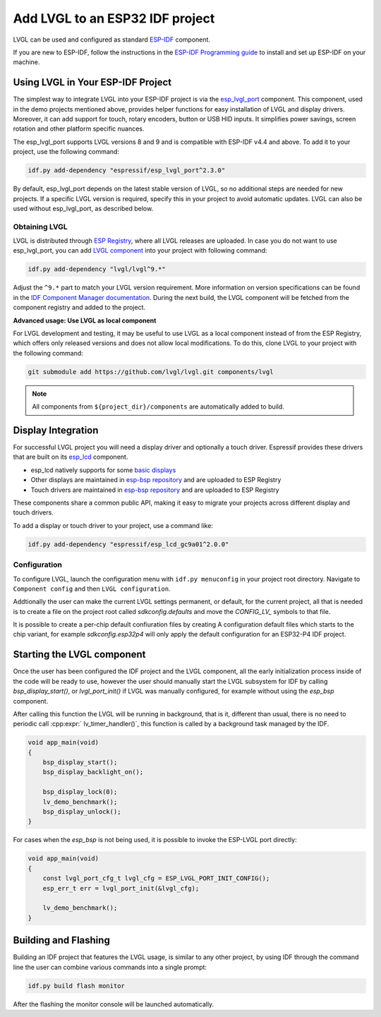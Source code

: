 ================================
Add LVGL to an ESP32 IDF project
================================


LVGL can be used and configured as standard `ESP-IDF <https://github.com/espressif/esp-idf>`__ component.

If you are new to ESP-IDF, follow the instructions in the `ESP-IDF Programming guide <https://docs.espressif.com/projects/esp-idf/en/stable/esp32/get-started/index.html>`__ to install and set up ESP-IDF on your machine.


Using LVGL in Your ESP-IDF Project
----------------------------------

The simplest way to integrate LVGL into your ESP-IDF project is via the `esp_lvgl_port <https://components.espressif.com/components/espressif/esp_lvgl_port>`__ component. This component, used in the demo projects mentioned above, provides helper functions for easy installation of LVGL and display drivers. Moreover, it can add support for touch, rotary encoders, button or USB HID inputs. It simplifies power savings, screen rotation and other platform specific nuances.

The esp_lvgl_port supports LVGL versions 8 and 9 and is compatible with ESP-IDF v4.4 and above. To add it to your project, use the following command:

.. code:: sh

   idf.py add-dependency "espressif/esp_lvgl_port^2.3.0"

By default, esp_lvgl_port depends on the latest stable version of LVGL, so no additional steps are needed for new projects. If a specific LVGL version is required, specify this in your project to avoid automatic updates. LVGL can also be used without esp_lvgl_port, as described below.

Obtaining LVGL
~~~~~~~~~~~~~~

LVGL is distributed through `ESP Registry <https://components.espressif.com/>`__, where all LVGL releases are uploaded.
In case you do not want to use esp_lvgl_port, you can add `LVGL component <https://components.espressif.com/component/lvgl/lvgl>`__ into your project with following command:

.. code-block:: sh

   idf.py add-dependency "lvgl/lvgl^9.*"

Adjust the ``^9.*`` part to match your LVGL version requirement. More information on version specifications can be found in the `IDF Component Manager documentation <https://docs.espressif.com/projects/idf-component-manager/en/latest/reference/versioning.html#range-specifications>`__. During the next build, the LVGL component will be fetched from the component registry and added to the project.

**Advanced usage: Use LVGL as local component**

For LVGL development and testing, it may be useful to use LVGL as a local component instead of from the ESP Registry, which offers only released versions and does not allow local modifications. To do this, clone LVGL to your project with the following command:

.. code-block:: sh

   git submodule add https://github.com/lvgl/lvgl.git components/lvgl

.. note::

   All components from ``${project_dir}/components`` are automatically added to build.

Display Integration
-------------------

For successful LVGL project you will need a display driver and optionally a touch driver. Espressif provides these drivers that are built on its `esp_lcd <https://docs.espressif.com/projects/esp-idf/en/stable/esp32/api-reference/peripherals/lcd/index.html>`__ component.

-  esp_lcd natively supports for some `basic displays <https://github.com/espressif/esp-idf/tree/master/components/esp_lcd/src>`__
-  Other displays are maintained in `esp-bsp repository <https://github.com/espressif/esp-bsp/tree/master/components/lcd>`__ and are uploaded to ESP Registry
-  Touch drivers are maintained in `esp-bsp repository <https://github.com/espressif/esp-bsp/tree/master/components/lcd_touch>`__ and are uploaded to ESP Registry

These components share a common public API, making it easy to migrate your projects across different display and touch drivers.

To add a display or touch driver to your project, use a command like:

.. code-block:: sh

   idf.py add-dependency "espressif/esp_lcd_gc9a01^2.0.0"

Configuration
~~~~~~~~~~~~~

To configure LVGL, launch the configuration menu with ``idf.py menuconfig`` in your project root directory. Navigate to ``Component config`` and then ``LVGL configuration``.

Addtionally the user can make the current LVGL settings permanent, or default, for the current
project, all that is needed is to create a file on the project root called 
`sdkconfig.defaults` and move the `CONFIG_LV_` symbols to that file.

It is possible to create a per-chip default confiuration files by creating A
configuration default files which starts to the chip variant, for example
`sdkconfig.esp32p4` will only apply the default configuration for an ESP32-P4
IDF project.

Starting the LVGL component
---------------------------

Once the user has been configured the IDF project and the LVGL component, all 
the early initialization process inside of the code will be ready to use, however
the user should manually start the LVGL subsystem for IDF by calling `bsp_display_start()`, 
or `lvgl_port_init()` if LVGL was manually configured, for example without using
the `esp_bsp` component. 

After calling this function the LVGL will be running in background, that is it, 
different than usual, there is no need to periodic call :cpp:expr:` lv_timer_handler()`,
this function is called by a background task managed by the IDF.

.. code-block:: c

        void app_main(void)
        {
            bsp_display_start();
            bsp_display_backlight_on();

            bsp_display_lock(0);
            lv_demo_benchmark();
            bsp_display_unlock();
        }

For cases when the `esp_bsp` is not being used, it is possible to invoke
the ESP-LVGL port directly:

.. code-block:: c

        void app_main(void)
        {
            const lvgl_port_cfg_t lvgl_cfg = ESP_LVGL_PORT_INIT_CONFIG();
            esp_err_t err = lvgl_port_init(&lvgl_cfg);
  
            lv_demo_benchmark();
        }

Building and Flashing
---------------------

Building an IDF project that features the LVGL usage, is similar to any other
project, by using IDF through the command line the user can combine various
commands into a single prompt:

.. code-block:: sh

    idf.py build flash monitor

After the flashing the monitor console will be launched automatically.
